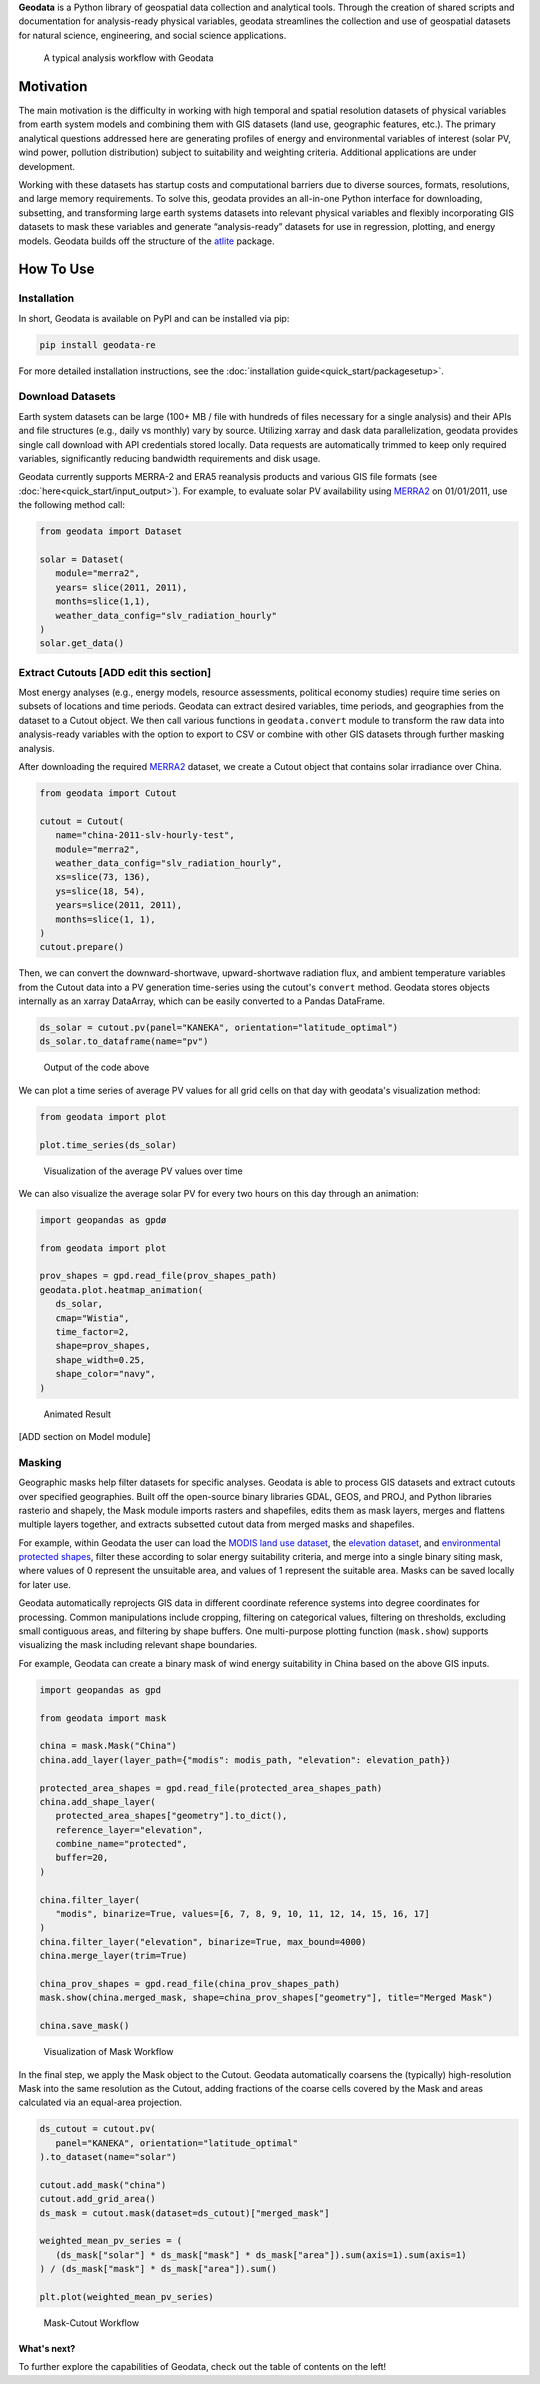 **Geodata** is a Python library of geospatial data collection and
analytical tools. Through the creation of shared scripts and
documentation for analysis-ready physical variables, geodata streamlines
the collection and use of geospatial datasets for natural science,
engineering, and social science applications.

.. figure:: _static/images/geodata_workflow_chart.png
   :alt: Geodata Workflow

   A typical analysis workflow with Geodata

Motivation
----------

The main motivation is the difficulty in working with high temporal and
spatial resolution datasets of physical variables from earth system
models and combining them with GIS datasets (land use, geographic
features, etc.). The primary analytical questions addressed here are
generating profiles of energy and environmental variables of interest (solar PV, wind power, pollution distribution) subject to suitability and weighting criteria.
Additional applications are under development.

Working with these datasets has startup costs and computational barriers
due to diverse sources, formats, resolutions, and large memory
requirements. To solve this, geodata provides an all-in-one Python
interface for downloading, subsetting, and transforming large earth
systems datasets into relevant physical variables and flexibly
incorporating GIS datasets to mask these variables and generate
“analysis-ready” datasets for use in regression, plotting, and energy
models. Geodata builds off the structure of the `atlite`_ package. 

.. _atlite: https://github.com/PyPSA/atlite


How To Use
----------

Installation
~~~~~~~~~~~~

In short, Geodata is available on PyPI and can be installed via pip:

.. code :: bash

   pip install geodata-re

For more detailed installation instructions, see the
:doc:`installation guide<quick_start/packagesetup>`.

Download Datasets
~~~~~~~~~~~~~~~~~

Earth system datasets can be large (100+ MB / file with hundreds of
files necessary for a single analysis) and their APIs and file
structures (e.g., daily vs monthly) vary by source. Utilizing xarray and
dask data parallelization, geodata provides single call download with
API credentials stored locally. Data requests are automatically trimmed
to keep only required variables, significantly reducing bandwidth
requirements and disk usage.

Geodata currently supports MERRA-2 and ERA5 reanalysis products and
various GIS file formats (see :doc:`here<quick_start/input_output>`).
For example, to evaluate solar PV availability using
`MERRA2 <https://disc.gsfc.nasa.gov/datasets/M2T1NXRAD_5.12.4/summary&sa=D&source=docs&ust=1646032882397245&usg=AOvVaw1WJVA5CNhT-7x_XWIA58o5>`__
on 01/01/2011, use the following method call:

.. code :: Python

   from geodata import Dataset

   solar = Dataset(
      module="merra2",
      years= slice(2011, 2011),
      months=slice(1,1),
      weather_data_config="slv_radiation_hourly"
   )
   solar.get_data()

Extract Cutouts [ADD edit this section]
~~~~~~~~~~~~~~~

Most energy analyses (e.g., energy models, resource assessments,
political economy studies) require time series on subsets of locations
and time periods. Geodata can extract desired variables, time periods,
and geographies from the dataset to a Cutout object. We then call various functions in
``geodata.convert`` module to transform the raw data into analysis-ready
variables with the option to export to CSV or combine with other GIS
datasets through further masking analysis.

After downloading the required
`MERRA2 <https://disc.gsfc.nasa.gov/datasets/M2T1NXRAD_5.12.4/summary&sa=D&source=docs&ust=1646032882397245&usg=AOvVaw1WJVA5CNhT-7x_XWIA58o5>`__
dataset, we create a Cutout object that contains solar irradiance over
China.

.. code :: Python

   from geodata import Cutout

   cutout = Cutout(
      name="china-2011-slv-hourly-test",
      module="merra2",
      weather_data_config="slv_radiation_hourly",
      xs=slice(73, 136),
      ys=slice(18, 54),
      years=slice(2011, 2011),
      months=slice(1, 1),
   )
   cutout.prepare()


Then, we can convert the downward-shortwave, upward-shortwave radiation
flux, and ambient temperature variables from the Cutout data into a PV
generation time-series using the cutout's ``convert`` method. Geodata
stores objects internally as an xarray DataArray, which can be easily
converted to a Pandas DataFrame.

.. code :: Python

   ds_solar = cutout.pv(panel="KANEKA", orientation="latitude_optimal")
   ds_solar.to_dataframe(name="pv")


.. figure:: _static/images/example_output_dataframe.png
   :alt: Output DataFrame
   :scale: 50%

   Output of the code above

We can plot a time series of average PV values for all grid cells on
that day with geodata's visualization method:

.. code :: Python

   from geodata import plot

   plot.time_series(ds_solar)

.. figure:: _static/images/visualization/output_12_0.png
   :alt: Time-Series Plot

   Visualization of the average PV values over time

We can also visualize the average solar PV for every two hours on this
day through an animation:

.. code :: Python

   import geopandas as gpdø

   from geodata import plot

   prov_shapes = gpd.read_file(prov_shapes_path)
   geodata.plot.heatmap_animation(
      ds_solar,
      cmap="Wistia",
      time_factor=2,
      shape=prov_shapes,
      shape_width=0.25,
      shape_color="navy",
   )


.. figure:: _static/images/visualization/pv_animation.gif
   :alt: animation

   Animated Result

[ADD section on Model module]

Masking
~~~~~~~

Geographic masks help filter datasets for specific analyses. Geodata is
able to process GIS datasets and extract cutouts over specified
geographies. Built off the open-source binary libraries GDAL, GEOS, and
PROJ, and Python libraries rasterio and shapely, the Mask module imports
rasters and shapefiles, edits them as mask layers, merges and flattens
multiple layers together, and extracts subsetted cutout data from merged
masks and shapefiles.

For example, within Geodata the user can load the `MODIS land use
dataset <https://developers.google.com/earth-engine/datasets/catalog/MODIS_006_MCD12Q1#bands>`__,
the `elevation
dataset <https://developers.google.com/earth-engine/datasets/catalog/CGIAR_SRTM90_V4?hl=en>`__,
and `environmental protected
shapes <https://www.protectedplanet.net/country/CHN>`__, filter these
according to solar energy suitability criteria, and merge into a single
binary siting mask, where values of 0 represent the unsuitable area, and
values of 1 represent the suitable area. Masks can be saved locally for
later use.

Geodata automatically reprojects GIS data in different coordinate
reference systems into degree coordinates for processing. Common
manipulations include cropping, filtering on categorical values,
filtering on thresholds, excluding small contiguous areas, and filtering
by shape buffers. One multi-purpose plotting function (``mask.show``)
supports visualizing the mask including relevant shape boundaries.

For example, Geodata can create a binary mask of wind energy suitability
in China based on the above GIS inputs.

.. code :: Python

   import geopandas as gpd

   from geodata import mask

   china = mask.Mask("China")
   china.add_layer(layer_path={"modis": modis_path, "elevation": elevation_path})

   protected_area_shapes = gpd.read_file(protected_area_shapes_path)
   china.add_shape_layer(
      protected_area_shapes["geometry"].to_dict(),
      reference_layer="elevation",
      combine_name="protected",
      buffer=20,
   )

   china.filter_layer(
      "modis", binarize=True, values=[6, 7, 8, 9, 10, 11, 12, 14, 15, 16, 17]
   )
   china.filter_layer("elevation", binarize=True, max_bound=4000)
   china.merge_layer(trim=True)

   china_prov_shapes = gpd.read_file(china_prov_shapes_path)
   mask.show(china.merged_mask, shape=china_prov_shapes["geometry"], title="Merged Mask")

   china.save_mask()

.. figure:: _static/images/mask_workflow.png
   :alt: mask workflow

   Visualization of Mask Workflow

In the final step, we apply the Mask object to the Cutout. Geodata
automatically coarsens the (typically) high-resolution Mask into the
same resolution as the Cutout, adding fractions of the coarse cells
covered by the Mask and areas calculated via an equal-area projection.

.. code :: Python

   ds_cutout = cutout.pv(
      panel="KANEKA", orientation="latitude_optimal"
   ).to_dataset(name="solar")

   cutout.add_mask("china")
   cutout.add_grid_area()
   ds_mask = cutout.mask(dataset=ds_cutout)["merged_mask"]

   weighted_mean_pv_series = (
      (ds_mask["solar"] * ds_mask["mask"] * ds_mask["area"]).sum(axis=1).sum(axis=1)
   ) / (ds_mask["mask"] * ds_mask["area"]).sum()

   plt.plot(weighted_mean_pv_series)


.. figure:: _static/images/mask_cutout_workflow.png
   :alt: Mask-Cutout Workflow

   Mask-Cutout Workflow

What's next?
============

To further explore the capabilities of Geodata, check out the table of contents on the left!

